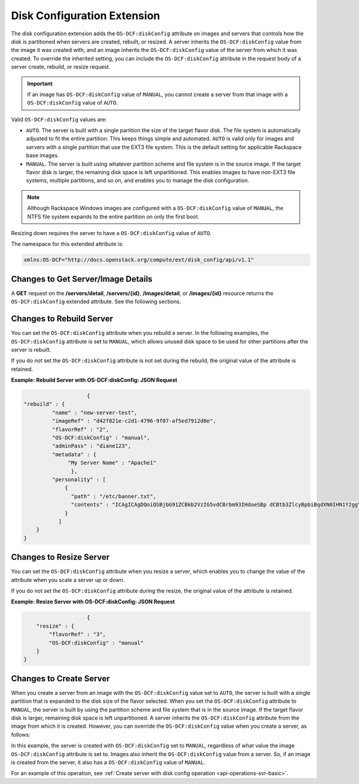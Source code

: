 .. _disk-configuration-extension:

============================
Disk Configuration Extension
============================

The disk configuration extension adds the ``OS-DCF:diskConfig`` attribute
on images and servers that controls how the disk is partitioned when
servers are created, rebuilt, or resized. A server inherits the
``OS-DCF:diskConfig`` value from the image it was created with, and an
image inherits the ``OS-DCF:diskConfig`` value of the server from which
it was created. To override the inherited setting, you can include the
``OS-DCF:diskConfig`` attribute in the request body of a server create,
rebuild, or resize request.

.. important::
   If an image has ``OS-DCF:diskConfig`` value of ``MANUAL``, you cannot
   create a server from that image with a ``OS-DCF:diskConfig`` value of
   ``AUTO``.

Valid ``OS-DCF:diskConfig`` values are:

*  ``AUTO``. The server is built with a single partition the size of the
   target flavor disk. The file system is automatically adjusted to fit
   the entire partition. This keeps things simple and automated.
   ``AUTO`` is valid only for images and servers with a single partition
   that use the EXT3 file system. This is the default setting for
   applicable Rackspace base images.
*  ``MANUAL``. The server is built using whatever partition scheme and
   file system is in the source image. If the target flavor disk is
   larger, the remaining disk space is left unpartitioned. This enables
   images to have non-EXT3 file systems, multiple partitions, and so on,
   and enables you to manage the disk configuration.

.. note::
   Although Rackspace Windows images are configured with a
   ``OS-DCF:diskConfig`` value of ``MANUAL``, the NTFS file system expands
   to the entire partition on only the first boot.

Resizing down requires the server to have a ``OS-DCF:diskConfig`` value
of ``AUTO``.

The namespace for this extended attribute is:

.. code::

    xmlns:OS-DCF="http://docs.openstack.org/compute/ext/disk_config/api/v1.1"

Changes to Get Server/Image Details
-----------------------------------

A **GET** request on the **/servers/detail**,
**/servers/{id}**, **/images/detail**, or **/images/{id}**
resource returns the ``OS-DCF:diskConfig`` extended attribute. See the
following sections.

Changes to Rebuild Server
-------------------------

You can set the ``OS-DCF:diskConfig`` attribute when you rebuild a
server. In the following examples, the ``OS-DCF:diskConfig`` attribute
is set to ``MANUAL``, which allows unused disk space to be used for
other partitions after the server is rebuilt.

If you do not set the ``OS-DCF:diskConfig`` attribute is not set during
the rebuild, the original value of the attribute is retained.

**Example: Rebuild Server with OS-DCF:diskConfig: JSON Request**

.. code::

                        {
    "rebuild" : {
             "name" : "new-server-test",
             "imageRef" : "d42f821e-c2d1-4796-9f07-af5ed7912d0e",
             "flavorRef" : "2",
             "OS-DCF:diskConfig" : "manual",
             "adminPass" : "diane123",
             "metadata" : {
                  "My Server Name" : "Apache1"
                   },
             "personality" : [
                 {
                   "path" : "/etc/banner.txt",
                   "contents" : "ICAgICAgDQoiQSBjbG91ZCBkb2VzIG5vdCBrbm93IHdoeSBp dCBtb3ZlcyBpbiBqdXN0IHN1Y2ggYSBkaXJlY3Rpb24gYW5k IGF0IHN1Y2ggYSBzcGVlZC4uLkl0IGZlZWxzIGFuIGltcHVs c2lvbi4uLnRoaXMgaXMgdGhlIHBsYWNlIHRvIGdvIG5vdy4g QnV0IHRoZSBza3kga25vd3MgdGhlIHJlYXNvbnMgYW5kIHRo ZSBwYXR0ZXJucyBiZWhpbmQgYWxsIGNsb3VkcywgYW5kIHlv dSB3aWxsIGtub3csIHRvbywgd2hlbiB5b3UgbGlmdCB5b3Vy c2VsZiBoaWdoIGVub3VnaCB0byBzZWUgYmV5b25kIGhvcml6 b25zLiINCg0KLVJpY2hhcmQgQmFjaA=="
                 }
               ]
        }
    }

Changes to Resize Server
------------------------

You can set the ``OS-DCF:diskConfig`` attribute when you resize a
server, which enables you to change the value of the attribute when you
scale a server up or down.

If you do not set the ``OS-DCF:diskConfig`` attribute during the resize,
the original value of the attribute is retained.

**Example: Resize Server with OS-DCF:diskConfig: JSON Request**

.. code::

                        {
        "resize" : {
            "flavorRef" : "3",
            "OS-DCF:diskConfig" : "manual"
        }
    }

Changes to Create Server
------------------------

When you create a server from an image with the ``OS-DCF:diskConfig``
value set to ``AUTO``, the server is built with a single partition that
is expanded to the disk size of the flavor selected. When you set the
``OS-DCF:diskConfig`` attribute to ``MANUAL``, the server is built by
using the partition scheme and file system that is in the source image. 
If the target flavor disk is larger, remaining disk space is left
unpartitioned. A server inherits the ``OS-DCF:diskConfig`` attribute
from the image from which it is created. However, you can override the
``OS-DCF:diskConfig`` value when you create a server, as follows:


In this example, the server is created with ``OS-DCF:diskConfig`` set to
``MANUAL``, regardless of what value the image ``OS-DCF:diskConfig``
attribute is set to. Images also inherit the ``OS-DCF:diskConfig`` value
from a server. So, if an image is created from the server, it also has a
``OS-DCF:diskConfig`` value of ``MANUAL``.

For an example of this operation, see :ref:`Create server with disk config operation <api-operations-svr-basic>`.
